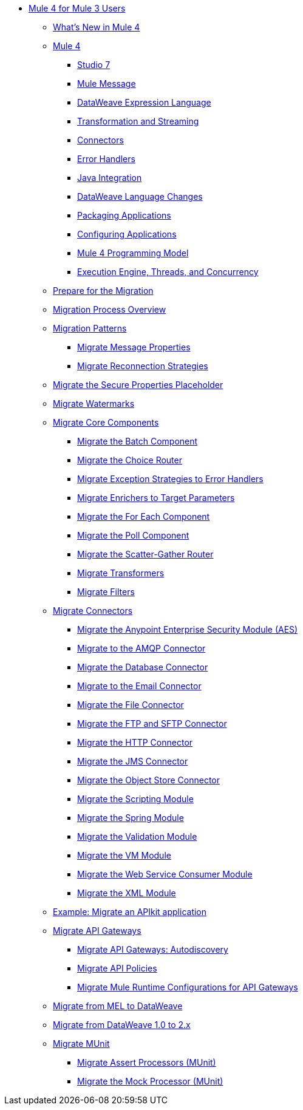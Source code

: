 * xref:index-migration.adoc[Mule 4 for Mule 3 Users]
** xref:mule-runtime-updates.adoc[What's New in Mule 4]
** xref:intro-overview.adoc[Mule 4]
*** xref:intro-studio.adoc[Studio 7]
*** xref:intro-mule-message.adoc[Mule Message]
*** xref:intro-expressions.adoc[DataWeave Expression Language]
*** xref:intro-transformations.adoc[Transformation and Streaming]
*** xref:intro-connectors.adoc[Connectors]
*** xref:intro-error-handlers.adoc[Error Handlers]
*** xref:intro-java-integration.adoc[Java Integration]
*** xref:intro-dataweave2.adoc[DataWeave Language Changes]
*** xref:intro-packaging.adoc[Packaging Applications]
*** xref:intro-configuration.adoc[Configuring Applications]
*** xref:intro-programming-model.adoc[Mule 4 Programming Model]
*** xref:intro-engine.adoc[Execution Engine, Threads, and Concurrency]
** xref:migration-prep.adoc[Prepare for the Migration]
** xref:migration-process.adoc[Migration Process Overview]
** xref:migration-patterns.adoc[Migration Patterns]
*** xref:migration-message-properties.adoc[Migrate Message Properties]
*** xref:migration-patterns-reconnection-strategies.adoc[Migrate Reconnection Strategies]
** xref:migration-secure-properties-placeholder.adoc[Migrate the Secure Properties Placeholder]
** xref:migration-patterns-watermark.adoc[Migrate Watermarks]
** xref:migration-core.adoc[Migrate Core Components]
*** xref:migration-core-batch.adoc[Migrate the Batch Component]
*** xref:migration-core-choice.adoc[Migrate the Choice Router]
*** xref:migration-core-exception-strategies.adoc[Migrate Exception Strategies to Error Handlers]
*** xref:migration-core-enricher.adoc[Migrate Enrichers to Target Parameters]
*** xref:migration-core-foreach.adoc[Migrate the For Each Component]
*** xref:migration-core-poll.adoc[Migrate the Poll Component]
*** xref:migration-core-scatter-gather.adoc[Migrate the Scatter-Gather Router]
*** xref:migration-transformers.adoc[Migrate Transformers]
*** xref:migration-filters.adoc[Migrate Filters]
** xref:migration-connectors.adoc[Migrate Connectors]
*** xref:migration-aes.adoc[Migrate the Anypoint Enterprise Security Module (AES)]
*** xref:migration-connectors-amqp.adoc[Migrate to the AMQP Connector]
*** xref:migration-connectors-database.adoc[Migrate the Database Connector]
*** xref:migration-connectors-email.adoc[Migrate to the Email Connector]
*** xref:migration-connectors-file.adoc[Migrate the File Connector]
*** xref:migration-connectors-ftp-sftp.adoc[Migrate the FTP and SFTP Connector]
*** xref:migration-connectors-http.adoc[Migrate the HTTP Connector]
*** xref:migration-connectors-jms.adoc[Migrate the JMS Connector]
*** xref:migration-connectors-objectstore.adoc[Migrate the Object Store Connector]
*** xref:migration-module-scripting.adoc[Migrate the Scripting Module]
*** xref:migration-module-spring.adoc[Migrate the Spring Module]
*** xref:migration-module-validation.adoc[Migrate the Validation Module]
*** xref:migration-module-vm.adoc[Migrate the VM Module]
*** xref:migration-module-wsc.adoc[Migrate the Web Service Consumer Module]
*** xref:migration-connectors-xml.adoc[Migrate the XML Module]
** xref:migration-example-complex.adoc[Example: Migrate an APIkit application]
** xref:migration-api-gateways.adoc[Migrate API Gateways]
*** xref:migration-api-gateways-autodiscovery.adoc[Migrate API Gateways: Autodiscovery]
*** xref:migration-api-gateways-policies.adoc[Migrate API Policies]
*** xref:migration-api-gateways-runtime-config.adoc[Migrate Mule Runtime Configurations for API Gateways]
** xref:migration-mel.adoc[Migrate from MEL to DataWeave]
** xref:migration-dataweave.adoc[Migrate from DataWeave 1.0 to 2.x]
** xref:migration-munit.adoc[Migrate MUnit]
*** xref:migration-munit-assert-processor-changes.adoc[Migrate Assert Processors (MUnit)]
*** xref:migration-munit-mock-processor-changes.adoc[Migrate the Mock Processor (MUnit)]
